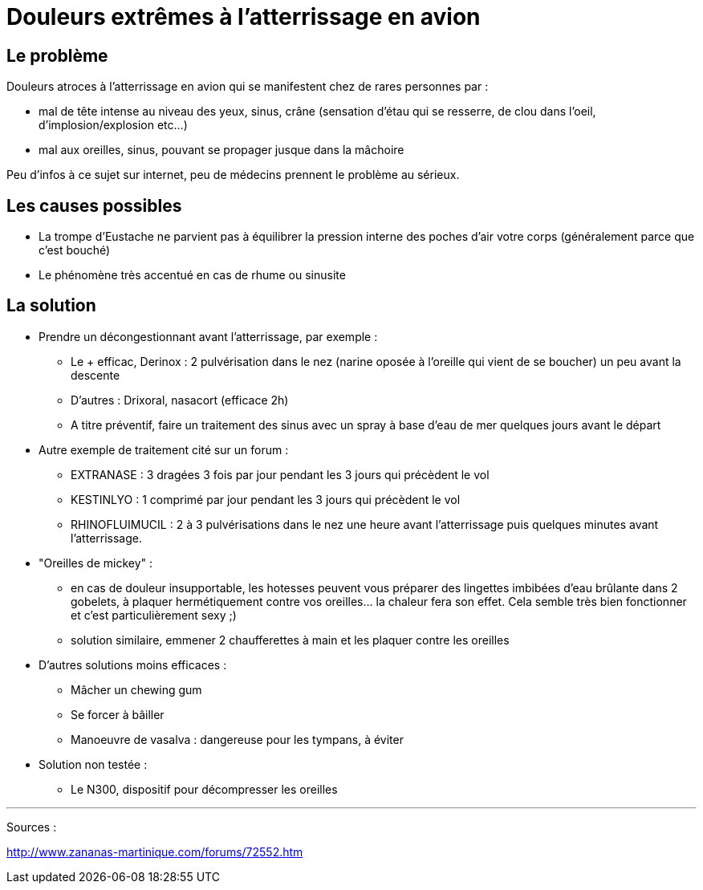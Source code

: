 = Douleurs extrêmes à l'atterrissage en avion

== Le problème
Douleurs atroces à l'atterrissage en avion qui se manifestent chez de rares personnes par :

- mal de tête intense au niveau des yeux, sinus, crâne (sensation d'étau qui se resserre, de clou dans l'oeil, d'implosion/explosion etc...)
- mal aux oreilles, sinus, pouvant se propager jusque dans la mâchoire

Peu d'infos à ce sujet sur internet, peu de médecins prennent le problème au sérieux.


== Les causes possibles

- La trompe d'Eustache ne parvient pas à équilibrer la pression interne des poches d'air votre corps (généralement parce que c'est bouché)
- Le phénomène très accentué en cas de rhume ou sinusite


== La solution

- Prendre un décongestionnant avant l'atterrissage, par exemple :
	* Le + efficac, Derinox : 2 pulvérisation dans le nez (narine oposée à l'oreille qui vient de se boucher) un peu avant la descente
    * D'autres : Drixoral, nasacort (efficace 2h)
    * A titre préventif, faire un traitement des sinus avec un spray à base d'eau de mer quelques jours avant le départ
- Autre exemple de traitement cité sur un forum :
    * EXTRANASE : 3 dragées 3 fois par jour pendant les 3 jours qui précèdent le vol
    * KESTINLYO : 1 comprimé par jour pendant les 3 jours qui précèdent le vol
    * RHINOFLUIMUCIL : 2 à 3 pulvérisations dans le nez une heure avant l’atterrissage puis quelques minutes avant l’atterrissage.
    
- "Oreilles de mickey" : 
    * en cas de douleur insupportable, les hotesses peuvent vous préparer des lingettes imbibées d'eau brûlante dans 2 gobelets, à plaquer hermétiquement contre vos oreilles... la chaleur fera son effet. Cela semble très bien fonctionner et c'est particulièrement sexy ;)
    * solution similaire, emmener 2 chaufferettes à main et les plaquer contre les oreilles
    
    
- D'autres solutions moins efficaces :
    * Mâcher un chewing gum
    * Se forcer à bâiller
    * Manoeuvre de vasalva : dangereuse pour les tympans, à éviter
    
- Solution non testée :
    * Le N300, dispositif pour décompresser les oreilles
    
    
---
Sources :

http://www.zananas-martinique.com/forums/72552.htm